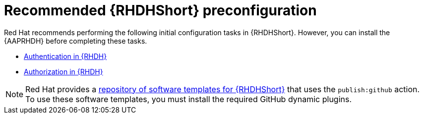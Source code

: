 :_mod-docs-content-type: CONCEPT

[id="rhdh-recommended-preconfig_{context}"]
= Recommended {RHDHShort} preconfiguration

Red Hat recommends performing the following initial configuration tasks in {RHDHShort}.
However, you can install the {AAPRHDH} before completing these tasks.

* link:{BaseURL}/red_hat_developer_hub/{RHDHVers}/html/authentication_in_red_hat_developer_hub/index[Authentication in {RHDH}] 
* link:{BaseURL}/red_hat_developer_hub/{RHDHVers}/html-single/authorization_in_red_hat_developer_hub/index[Authorization in {RHDH}]

[NOTE]
====
Red Hat provides a link:https://github.com/ansible/ansible-rhdh-templates/blob/main/all.yaml[repository of software templates for {RHDHShort}] that uses the `publish:github` action.
To use these software templates, you must install the required GitHub dynamic plugins.
====

